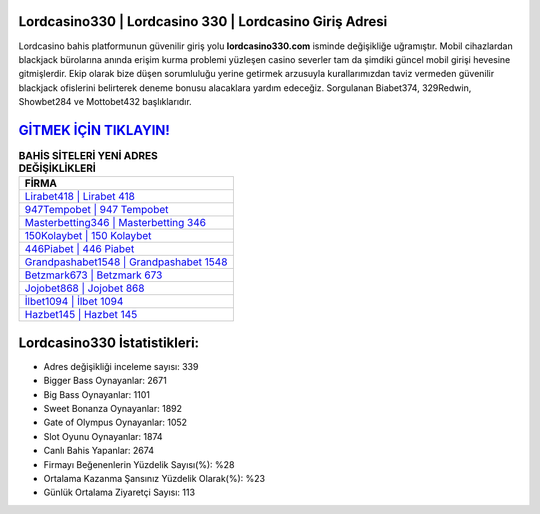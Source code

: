 ﻿Lordcasino330 | Lordcasino 330 | Lordcasino Giriş Adresi
===================================

.. image:: images/lordcasino-giris.jpg
   :width: 600
   
Lordcasino bahis platformunun güvenilir giriş yolu **lordcasino330.com** isminde değişikliğe uğramıştır. Mobil cihazlardan blackjack bürolarına anında erişim kurma problemi yüzleşen casino severler tam da şimdiki güncel mobil girişi hevesine gitmişlerdir. Ekip olarak bize düşen sorumluluğu yerine getirmek arzusuyla kurallarımızdan taviz vermeden güvenilir blackjack ofislerini belirterek deneme bonusu alacaklara yardım edeceğiz. Sorgulanan Biabet374, 329Redwin, Showbet284 ve Mottobet432 başlıklarıdır.

`GİTMEK İÇİN TIKLAYIN! <https://cutt.ly/QwVVg2Vk>`_
==============

.. list-table:: **BAHİS SİTELERİ YENİ ADRES DEĞİŞİKLİKLERİ**
   :widths: 100
   :header-rows: 1

   * - FİRMA
   * - `Lirabet418 | Lirabet 418 <lirabet418-lirabet-418-lirabet-giris-adresi.html>`_
   * - `947Tempobet | 947 Tempobet <947tempobet-947-tempobet-tempobet-giris-adresi.html>`_
   * - `Masterbetting346 | Masterbetting 346 <masterbetting346-masterbetting-346-masterbetting-giris-adresi.html>`_	 
   * - `150Kolaybet | 150 Kolaybet <150kolaybet-150-kolaybet-kolaybet-giris-adresi.html>`_	 
   * - `446Piabet | 446 Piabet <446piabet-446-piabet-piabet-giris-adresi.html>`_ 
   * - `Grandpashabet1548 | Grandpashabet 1548 <grandpashabet1548-grandpashabet-1548-grandpashabet-giris-adresi.html>`_
   * - `Betzmark673 | Betzmark 673 <betzmark673-betzmark-673-betzmark-giris-adresi.html>`_	 
   * - `Jojobet868 | Jojobet 868 <jojobet868-jojobet-868-jojobet-giris-adresi.html>`_
   * - `İlbet1094 | İlbet 1094 <ilbet1094-ilbet-1094-ilbet-giris-adresi.html>`_
   * - `Hazbet145 | Hazbet 145 <hazbet145-hazbet-145-hazbet-giris-adresi.html>`_
	 
Lordcasino330 İstatistikleri:
===================================	 
* Adres değişikliği inceleme sayısı: 339
* Bigger Bass Oynayanlar: 2671
* Big Bass Oynayanlar: 1101
* Sweet Bonanza Oynayanlar: 1892
* Gate of Olympus Oynayanlar: 1052
* Slot Oyunu Oynayanlar: 1874
* Canlı Bahis Yapanlar: 2674
* Firmayı Beğenenlerin Yüzdelik Sayısı(%): %28
* Ortalama Kazanma Şansınız Yüzdelik Olarak(%): %23
* Günlük Ortalama Ziyaretçi Sayısı: 113
